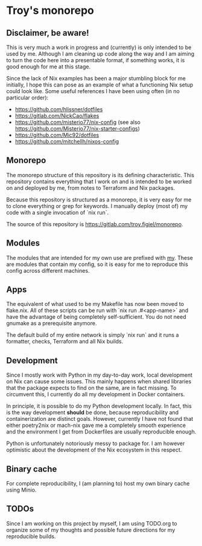 * Troy's monorepo
** Disclaimer, be aware!
This is very much a work in progress and (currently) is only intended to be used by me. Although I am cleaning up code along the way and I am aiming to turn the code here into a presentable format, if something works, it is good enough for me at this stage.

Since the lack of Nix examples has been a major stumbling block for me initially, I hope this can pose as an example of what a functioning Nix setup could look like. Some useful references I have been using often (in no particular order):
- https://github.com/hlissner/dotfiles
- https://gitlab.com/NickCao/flakes
- https://github.com/misterio77/nix-config (see also https://github.com/Misterio77/nix-starter-configs)
- https://github.com/Mic92/dotfiles
- https://github.com/mitchellh/nixos-config

** Monorepo
The monorepo structure of this repository is its defining characteristic. This repository contains everything that I work on and is intended to be worked on and deployed by me, from notes to Terraform and Nix packages.

Because this repository is structured as a monorepo, it is very easy for me to clone everything or grep for keywords. I manually deploy (most of) my code with a single invocation of `nix run`.

The source of this repository is https://gitlab.com/troy.figiel/monorepo.

** Modules
The modules that are intended for my own use are prefixed with _my_. These are modules that contain my config, so it is easy for me to reproduce this config across different machines.

** Apps
The equivalent of what used to be my Makefile has now been moved to flake.nix. All of these scripts can be run with `nix run .#<app-name>` and have the advantage of being completely self-sufficient. You do not need gnumake as a prerequisite anymore.

The default build of my entire network is simply `nix run` and it runs a formatter, checks, Terraform and all Nix builds.

** Development
Since I mostly work with Python in my day-to-day work, local development on Nix can cause some issues. This mainly happens when shared libraries that the package expects to find on the same, are in fact missing. To circumvent this, I currently do all my development in Docker containers.

In principle, it is possible to do my Python development locally. In fact, this is the way development *should* be done, because reproducibility and containerization are distinct goals. However, currently I have not found that either poetry2nix or mach-nix gave me a completely smooth experience and the environment I get from Dockerfiles are usually reproducible enough.

Python is unfortunately notoriously messy to package for. I am however optimistic about the development of the Nix ecosystem in this respect.

** Binary cache
For complete reproducibility, I (am planning to) host my own binary cache using Minio.

** TODOs
Since I am working on this project by myself, I am using TODO.org to organize some of my thoughts and possible future directions for my reproducible builds.
